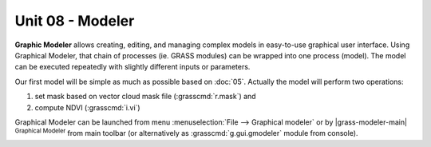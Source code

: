 Unit 08 - Modeler
=================

**Graphic Modeler** allows creating, editing, and managing complex
models in easy-to-use graphical user interface. Using Graphical
Modeler, that chain of processes (ie. GRASS modules) can be wrapped
into one process (model). The model can be executed repeatedly with
slightly different inputs or parameters.

Our first model will be simple as much as possible based on :doc:`05`.
Actually the model will perform two operations:

#. set mask based on vector cloud mask file (:grasscmd:`r.mask`) and
#. compute NDVI (:grasscmd:`i.vi`)

Graphical Modeler can be launched from menu :menuselection:`File -->
Graphical modeler` or by |grass-modeler-main| :sup:`Graphical Modeler`
from main toolbar (or alternatively as :grasscmd:`g.gui.gmodeler`
module from console).
